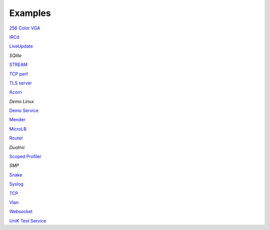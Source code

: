 .. _Examples:

Examples
========

`256 Color VGA <https://github.com/hioa-cs/IncludeOS/tree/master/examples/256_color_vga>`__

`IRCd <https://github.com/hioa-cs/IncludeOS/tree/dev/examples/IRCd>`__

`LiveUpdate <https://github.com/hioa-cs/IncludeOS/tree/master/examples/LiveUpdate>`__

`SQlite`

`STREAM <https://github.com/hioa-cs/IncludeOS/tree/master/examples/STREAM>`__

`TCP perf <https://github.com/hioa-cs/IncludeOS/tree/dev/examples/TCP_perf>`__

`TLS server <https://github.com/hioa-cs/IncludeOS/tree/dev/examples/TLS_server>`__

`Acorn <https://github.com/hioa-cs/IncludeOS/tree/master/examples/acorn>`__

`Demo Linux`

`Demo Service <https://github.com/hioa-cs/IncludeOS/tree/master/examples/demo_service>`__

`Mender <https://github.com/hioa-cs/IncludeOS/tree/dev/examples/mender>`__

`MicroLB <https://github.com/hioa-cs/IncludeOS/tree/dev/examples/microLB>`__

`Router <https://github.com/hioa-cs/IncludeOS/tree/dev/examples/router>`__

`Dualnic`

`Scoped Profiler <https://github.com/hioa-cs/IncludeOS/tree/master/examples/scoped_profiler>`__

`SMP`

`Snake <https://github.com/hioa-cs/IncludeOS/tree/master/examples/snake>`__

`Syslog <https://github.com/hioa-cs/IncludeOS/tree/master/examples/syslog>`__

`TCP <https://github.com/hioa-cs/IncludeOS/tree/master/examples/tcp>`__

`Vlan <https://github.com/hioa-cs/IncludeOS/tree/dev/examples/vlan>`__

`Websocket <https://github.com/hioa-cs/IncludeOS/tree/master/examples/websocket>`__

`UniK Test Service <https://github.com/includeos/unik_test_service>`__
